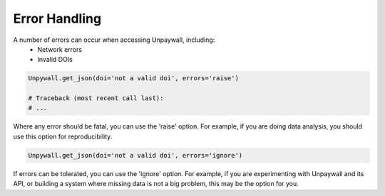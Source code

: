 Error Handling
==============

A number of errors can occur when accessing Unpaywall, including:
  - Network errors
  - Invalid DOIs

.. code-block:: python

  Unpywall.get_json(doi='not a valid doi', errors='raise')

  # Traceback (most recent call last):
  # ...

Where any error should be fatal, you can use the 'raise' option. For example, if you are doing data analysis, you should use this option for reproducibility.

.. code-block:: python

  Unpywall.get_json(doi='not a valid doi', errors='ignore')

If errors can be tolerated, you can use the 'ignore' option. For example, if you are experimenting with Unpaywall and its API, or building a system where missing data is not a big problem, this may be the option for you.

